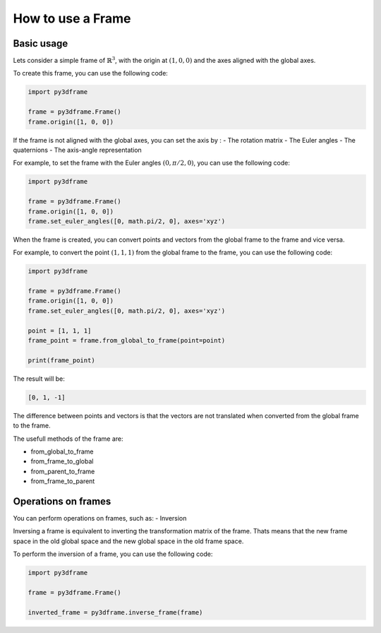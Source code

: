 How to use a Frame
======================

Basic usage
-----------

Lets consider a simple frame of :math:`\mathbb{R}^3`, with the origin at :math:`(1, 0, 0)` and the axes aligned with the global axes.

To create this frame, you can use the following code:

.. code-block:: python

    import py3dframe

    frame = py3dframe.Frame()
    frame.origin([1, 0, 0])

If the frame is not aligned with the global axes, you can set the axis by :
- The rotation matrix
- The Euler angles
- The quaternions
- The axis-angle representation

For example, to set the frame with the Euler angles :math:`(0, \pi/2, 0)`, you can use the following code:

.. code-block:: python

    import py3dframe

    frame = py3dframe.Frame()
    frame.origin([1, 0, 0])
    frame.set_euler_angles([0, math.pi/2, 0], axes='xyz')

When the frame is created, you can convert points and vectors from the global frame to the frame and vice versa.

For example, to convert the point :math:`(1, 1, 1)` from the global frame to the frame, you can use the following code:

.. code-block:: python

    import py3dframe

    frame = py3dframe.Frame()
    frame.origin([1, 0, 0])
    frame.set_euler_angles([0, math.pi/2, 0], axes='xyz')

    point = [1, 1, 1]
    frame_point = frame.from_global_to_frame(point=point)

    print(frame_point)

The result will be:

.. code-block:: console

    [0, 1, -1]

The difference between points and vectors is that the vectors are not translated when converted from the global frame to the frame.

The usefull methods of the frame are:

- from_global_to_frame
- from_frame_to_global
- from_parent_to_frame
- from_frame_to_parent

Operations on frames
--------------------

You can perform operations on frames, such as:
- Inversion

Inversing a frame is equivalent to inverting the transformation matrix of the frame.
Thats means that the new frame space in the old global space and the new global space in the old frame space.

To perform the inversion of a frame, you can use the following code:

.. code-block:: python

    import py3dframe

    frame = py3dframe.Frame()

    inverted_frame = py3dframe.inverse_frame(frame)





